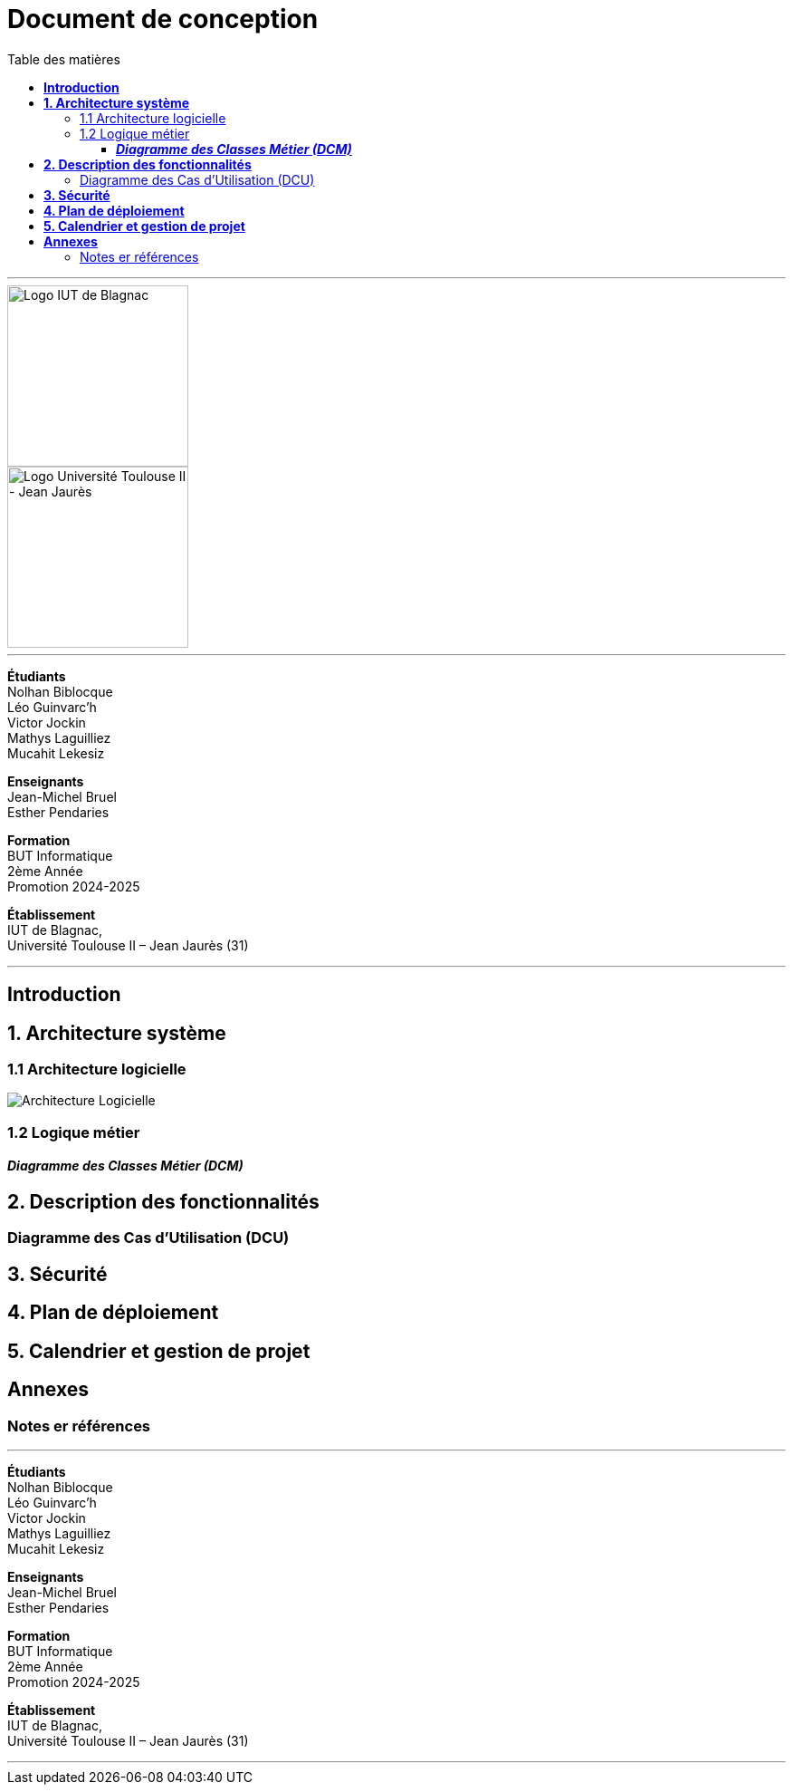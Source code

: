 = Document de conception
:compat-mode!:
:toc:
:toc-title: Table des matières
:toclevels: 4
:icons: font
:stem: latexmath

// paramères relatif à GitHub
ifdef::env-github[]
:note-caption: :information_source:
:stem: latexmath
endif::[]

---

// PAGE DE GARDE

// images
image::./img/logo_iut_blagnac.jpg[Logo IUT de Blagnac, 200]
image::./img/logo_univ_jean_jaures.jpg[Logo Université Toulouse II - Jean Jaurès, 200]

---

*Étudiants* +
Nolhan Biblocque +
Léo Guinvarc'h +
Victor Jockin +
Mathys Laguilliez +
Mucahit Lekesiz

*Enseignants* +
Jean-Michel Bruel +
Esther Pendaries

*Formation* +
BUT Informatique +
2ème Année +
Promotion 2024-2025 +

*Établissement* +
IUT de Blagnac, +
Université Toulouse II – Jean Jaurès (31)

---

== *Introduction*

== *1. Architecture système*

=== 1.1 Architecture logicielle
image::./img/architecture_logicielle.png[Architecture Logicielle]

=== 1.2 Logique métier


==== *_Diagramme des Classes Métier (DCM)_*

== *2. Description des fonctionnalités*

=== Diagramme des Cas d'Utilisation (DCU)

== *3. Sécurité*

== *4. Plan de déploiement*

== *5. Calendrier et gestion de projet*

== *Annexes*

=== Notes er références

---

// PAGE DE FIN

[.text-center]
*Étudiants* +
Nolhan Biblocque +
Léo Guinvarc'h +
Victor Jockin +
Mathys Laguilliez +
Mucahit Lekesiz

[.text-center]
*Enseignants* +
Jean-Michel Bruel +
Esther Pendaries

[.text-center]
*Formation* +
BUT Informatique +
2ème Année +
Promotion 2024-2025 +

[.text-center]
*Établissement* +
IUT de Blagnac, +
Université Toulouse II – Jean Jaurès (31)

---